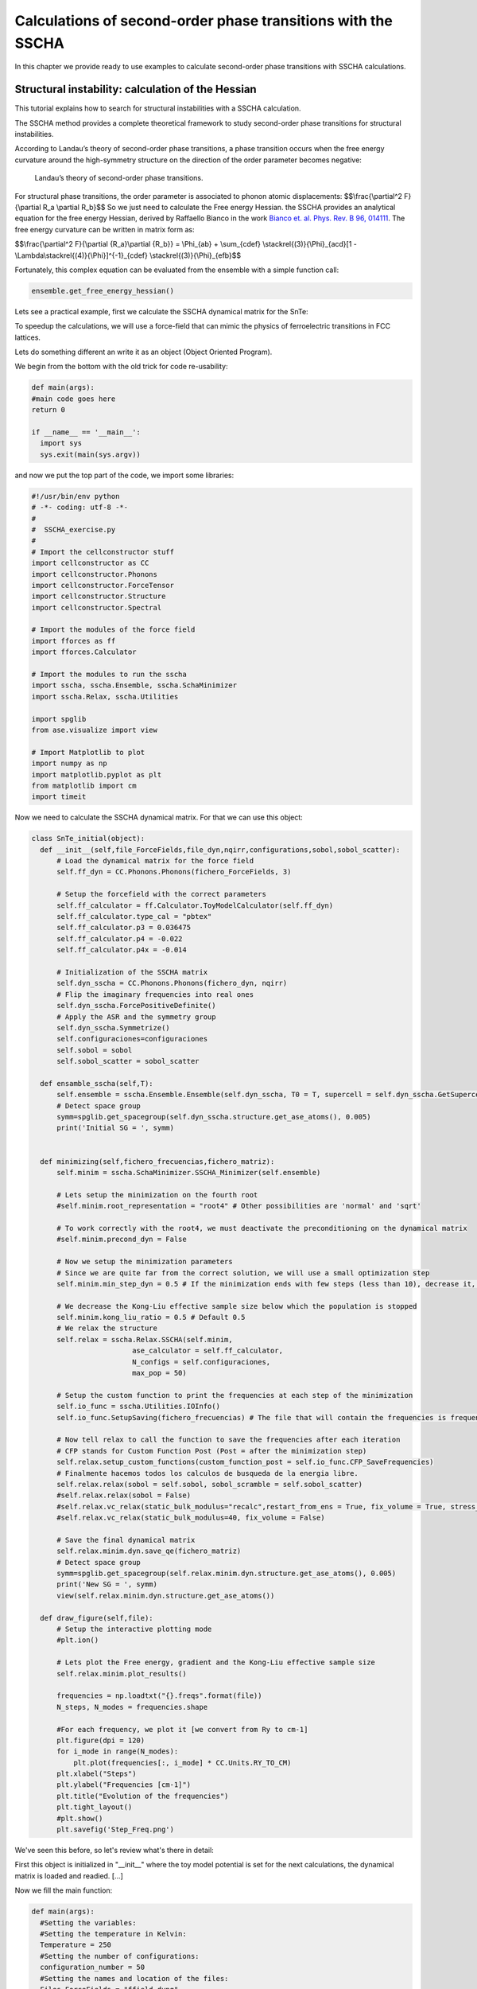 Calculations of second-order phase transitions with the SSCHA
=============================================================

In this chapter we provide ready to use examples to calculate second-order phase transitions with SSCHA calculations.

Structural instability: calculation of the Hessian
--------------------------------------------------

This tutorial explains how to search for structural instabilities with a SSCHA calculation.

The SSCHA method provides a complete theoretical framework to study second-order phase transitions for structural instabilities.

According to Landau’s theory of second-order phase transitions, a phase transition occurs when the free energy curvature around the high-symmetry structure on the direction of the order parameter becomes negative:

.. _fig-second_order:

.. figure:: figures/second_order.png
   :width: 400
   :alt: Second order.

   Landau’s theory of second-order phase transitions.

For structural phase transitions, the order parameter is associated to phonon atomic displacements: $$\\frac{\\partial^2 F}{\\partial R_a \\partial R_b}$$ So we just need to calculate the Free energy Hessian. the SSCHA provides an analytical equation for the free energy Hessian, derived by Raffaello Bianco in the work `Bianco et. al. Phys. Rev. B 96, 014111 <https://journals.aps.org/prb/abstract/10.1103/PhysRevB.96.014111>`_.
The free energy curvature can be written in matrix form as:

$$\\frac{\\partial^2 F}{\\partial {R_a}\\partial {R_b}} = \\Phi_{ab} + \\sum_{cdef} \\stackrel{(3)}{\\Phi}_{acd}[1 - \\Lambda\\stackrel{(4)}{\\Phi}]^{-1}_{cdef} \\stackrel{(3)}{\\Phi}_{efb}$$

Fortunately, this complex equation can be evaluated from the ensemble with a simple function call:

.. code-block:: python

   ensemble.get_free_energy_hessian()

Lets see a practical example, first we calculate the SSCHA dynamical matrix for the SnTe:

To speedup the calculations, we will use a force-field that can mimic the physics of ferroelectric transitions in FCC lattices.

Lets do something different an write it as an object (Object Oriented Program).

We begin from the bottom with the old trick for code re-usability:

.. code-block:: python

  def main(args):
  #main code goes here
  return 0

  if __name__ == '__main__':
    import sys
    sys.exit(main(sys.argv))

and now we put the top part of the code, we import some libraries:

.. code-block:: python

  #!/usr/bin/env python
  # -*- coding: utf-8 -*-
  #
  #  SSCHA_exercise.py
  #
  # Import the cellconstructor stuff
  import cellconstructor as CC
  import cellconstructor.Phonons
  import cellconstructor.ForceTensor
  import cellconstructor.Structure
  import cellconstructor.Spectral

  # Import the modules of the force field
  import fforces as ff
  import fforces.Calculator

  # Import the modules to run the sscha
  import sscha, sscha.Ensemble, sscha.SchaMinimizer
  import sscha.Relax, sscha.Utilities

  import spglib
  from ase.visualize import view

  # Import Matplotlib to plot
  import numpy as np
  import matplotlib.pyplot as plt
  from matplotlib import cm
  import timeit

Now we need to calculate the SSCHA dynamical matrix. For that we can use this object:

.. code-block:: python

  class SnTe_initial(object):
    def __init__(self,file_ForceFields,file_dyn,nqirr,configurations,sobol,sobol_scatter):
        # Load the dynamical matrix for the force field
        self.ff_dyn = CC.Phonons.Phonons(fichero_ForceFields, 3)

        # Setup the forcefield with the correct parameters
        self.ff_calculator = ff.Calculator.ToyModelCalculator(self.ff_dyn)
        self.ff_calculator.type_cal = "pbtex"
        self.ff_calculator.p3 = 0.036475
        self.ff_calculator.p4 = -0.022
        self.ff_calculator.p4x = -0.014

        # Initialization of the SSCHA matrix
        self.dyn_sscha = CC.Phonons.Phonons(fichero_dyn, nqirr)
        # Flip the imaginary frequencies into real ones
        self.dyn_sscha.ForcePositiveDefinite()
        # Apply the ASR and the symmetry group
        self.dyn_sscha.Symmetrize()
        self.configuraciones=configuraciones
        self.sobol = sobol
        self.sobol_scatter = sobol_scatter

    def ensamble_sscha(self,T):
        self.ensemble = sscha.Ensemble.Ensemble(self.dyn_sscha, T0 = T, supercell = self.dyn_sscha.GetSupercell())
        # Detect space group
        symm=spglib.get_spacegroup(self.dyn_sscha.structure.get_ase_atoms(), 0.005)
        print('Initial SG = ', symm)


    def minimizing(self,fichero_frecuencias,fichero_matriz):
        self.minim = sscha.SchaMinimizer.SSCHA_Minimizer(self.ensemble)

        # Lets setup the minimization on the fourth root
        #self.minim.root_representation = "root4" # Other possibilities are 'normal' and 'sqrt'

        # To work correctly with the root4, we must deactivate the preconditioning on the dynamical matrix
        #self.minim.precond_dyn = False

        # Now we setup the minimization parameters
        # Since we are quite far from the correct solution, we will use a small optimization step
        self.minim.min_step_dyn = 0.5 # If the minimization ends with few steps (less than 10), decrease it, if it takes too much, increase it

        # We decrease the Kong-Liu effective sample size below which the population is stopped
        self.minim.kong_liu_ratio = 0.5 # Default 0.5
        # We relax the structure
        self.relax = sscha.Relax.SSCHA(self.minim,
                          ase_calculator = self.ff_calculator,
                          N_configs = self.configuraciones,
                          max_pop = 50)

        # Setup the custom function to print the frequencies at each step of the minimization
        self.io_func = sscha.Utilities.IOInfo()
        self.io_func.SetupSaving(fichero_frecuencias) # The file that will contain the frequencies is frequencies.dat

        # Now tell relax to call the function to save the frequencies after each iteration
        # CFP stands for Custom Function Post (Post = after the minimization step)
        self.relax.setup_custom_functions(custom_function_post = self.io_func.CFP_SaveFrequencies)
        # Finalmente hacemos todos los calculos de busqueda de la energia libre.
        self.relax.relax(sobol = self.sobol, sobol_scramble = self.sobol_scatter)
        #self.relax.relax(sobol = False)
        #self.relax.vc_relax(static_bulk_modulus="recalc",restart_from_ens = True, fix_volume = True, stress_numerical = True)
        #self.relax.vc_relax(static_bulk_modulus=40, fix_volume = False)

        # Save the final dynamical matrix
        self.relax.minim.dyn.save_qe(fichero_matriz)
        # Detect space group
        symm=spglib.get_spacegroup(self.relax.minim.dyn.structure.get_ase_atoms(), 0.005)
        print('New SG = ', symm)
        view(self.relax.minim.dyn.structure.get_ase_atoms())

    def draw_figure(self,file):
        # Setup the interactive plotting mode
        #plt.ion()

        # Lets plot the Free energy, gradient and the Kong-Liu effective sample size
        self.relax.minim.plot_results()

        frequencies = np.loadtxt("{}.freqs".format(file))
        N_steps, N_modes = frequencies.shape

        #For each frequency, we plot it [we convert from Ry to cm-1]
        plt.figure(dpi = 120)
        for i_mode in range(N_modes):
            plt.plot(frequencies[:, i_mode] * CC.Units.RY_TO_CM)
        plt.xlabel("Steps")
        plt.ylabel("Frequencies [cm-1]")
        plt.title("Evolution of the frequencies")
        plt.tight_layout()
        #plt.show()
        plt.savefig('Step_Freq.png')

We've seen this before, so let's review what's there in detail:

First this object is initialized in "__init__" where the toy model potential is set for the next calculations, the dynamical matrix is loaded and readied.
[...]

Now we fill the main function:

.. code-block:: python

  def main(args):
    #Setting the variables:
    #Setting the temperature in Kelvin:
    Temperature = 250
    #Setting the number of configurations:
    configuration_number = 50
    #Setting the names and location of the files:
    Files_ForceFields = "ffield_dynq"
    Files_dyn_SnTe = "ffield_dynq"
    #Set the number of irreducible q (reated to the supercell size):
    nqirr = 3
    #Setting the frequencies output file:
    File_frequencies = "frequencies.dat"
    #Setting the dynamical matrix output filename:
    File_final_dyn = "final_sscha_T{}_".format(int(Temperature))
    sobol = False
    sobol_scatter = False

    Calculus = SnTe_initial(Files_ForceFields,Files_dyn_SnTe,nqirr,configuration_number,sobol,sobol_scatter)
    Calculus.ensamble_sscha(Temperature)
    Calculo.minimizing(File_frequencies,File_final_dyn.format(int(Temperature)))
    Calculo.draw_figure(File_frequencies)
    return 0

This code will calculate the SSCHA minimization with the "ff_calculator".

Now we can search for instabilities. For that we [...]

.. code-block:: python

  class Search_instabilities(object):
      def __init__(self,files_ForceFields,files_dyn,nqirr):
          # Load the dynamical matrix for the force field
          self.ff_dyn = CC.Phonons.Phonons(files_ForceFields, 3)

          # Setup the forcefield with the correct parameters
          self.ff_calculator = ff.Calculator.ToyModelCalculator(self.ff_dyn)
          self.ff_calculator.type_cal = "pbtex"
          self.ff_calculator.p3 = 0.036475
          self.ff_calculator.p4 = -0.022
          self.ff_calculator.p4x = -0.014

          # Initialization of the SSCHA matrix
          self.dyn_sscha = CC.Phonons.Phonons(files_dyn, nqirr)
          self.dyn_sscha.ForcePositiveDefinite()

          # Apply also the ASR and the symmetry group
          self.dyn_sscha.Symmetrize()
      def load_dyn(self,File_final_dyn,nqirr):
          # The SSCHA dynamical matrix is needed (the one after convergence)
          # We reload the final result (no need to rerun the sscha minimization)
          self.dyn_sscha_final = CC.Phonons.Phonons(File_final_dyn, nqirr)
      def ensamble_sscha(self,T):
          # We reset the ensemble
          self.ensemble = sscha.Ensemble.Ensemble(self.dyn_sscha_final, T0 = T, supercell = self.dyn_sscha_final.GetSupercell())

          # We need a bigger ensemble to properly compute the hessian
          # Here we will use 10000 configurations
          self.ensemble.generate(5000, sobol = True, sobol_scramble = False)
  #        self.ensemble.generate(50, sobol = False)
  #        self.ensemble.generate(1000,sobol = True)
          #We could also load the ensemble with ensemble.load("data_ensemble_final", N = 100, population = 5)

      def calcula1(self):
          # We now compute forces and energies using the force field calculator
          self.ensemble.get_energy_forces(self.ff_calculator, compute_stress = False)
      def hessian(self,T):

          print("Updating the importance sampling...")
          # If the sscha matrix was not the one used to compute the ensemble
          # We must update the ensemble weights
          # We can also use this function to simulate a different temperature.
          self.ensemble.update_weights(self.dyn_sscha_final, T)
          # ----------- COMPUTE THE FREE ENERGY HESSIAN -----------
          print("Computing the free energy hessian...")
          self.dyn_hessian = self.ensemble.get_free_energy_hessian(include_v4 = False) # We neglect high-order four phonon scattering
          #self.dyn_hessian = self.ensemble.get_free_energy_hessian(include_v4 = True,
          #                                          get_full_hessian = True,verbose = True) # Full calculus
          # We can save the free energy hessian as a dynamical matrix in quantum espresso format
          self.dyn_hessian.save_qe("hessian")
          # -------------------------------------------------------
          # We calculate the frequencies of the hessian:
          w_hessian, pols_hessian = self.dyn_hessian.DiagonalizeSupercell()

          # Print all the frequency converting them into cm-1 (They are in Ry)
          print("\n".join(["{:16.4f} cm-1".format(w * CC.Units.RY_TO_CM) for w in w_hessian]))

We can then print the frequencies of the hessian. If an imaginary frequency is present, then the system wants to spontaneosly break the high symmetry phase.

The frequencies in the free energy hessian are temperature dependent.

Phase transition:
-----------------



.. code-block:: python

  class Hessian_Vs_Temperature(object):
      def __init__(self,T0,temperatures_i,files_ForceFields,configurations,sobol,sobol_scatter):
          # Load the dynamical matrix for the force field
          self.ff_dyn = CC.Phonons.Phonons(files_ForceFields, 3)

          # Setup the forcefield with the correct parameters
          self.ff_calculator = ff.Calculator.ToyModelCalculator(self.ff_dyn)
          self.ff_calculator.type_cal = "pbtex"
          self.ff_calculator.p3 = 0.036475
          self.ff_calculator.p4 = -0.022
          self.ff_calculator.p4x = -0.014
          # Define the temperatures, from 50 to 300 K, 6 temperatures
          #self.temperatures = np.linspace(50, 300, 6)
          self.temperatures = temperatures_i

          self.lowest_hessian_mode = []
          self.lowest_sscha_mode = []

          # Perform a simulation at each temperature
          self.t_old = T0
          self.configurations = configurations
          self.sobol = sobol
          self.sobol_scatter = sobol_scatter

      def cycle_T(self,Files_final_dyn,nqirr):
          for Temperature in self.temperatures:
              # Load the starting dynamical matrix
              self.dyn = CC.Phonons.Phonons(Files_final_dyn.format(int(self.t_old)), nqirr)

              # Prepare the ensemble
              self.ensemble = sscha.Ensemble.Ensemble(self.dyn, T0 = Temperature, supercell = self.dyn.GetSupercell())

              # Prepare the minimizer
              self.minim = sscha.SchaMinimizer.SSCHA_Minimizer(self.ensemble)
              self.minim.min_step_struc = 0.05
              self.minim.min_step_dyn = 0.002
              self.minim.kong_liu_ratio = 0.5
              self.minim.meaningful_factor = 0.000001
              #minim.root_representation = "root4"
              #minim.precond_dyn = False
              #self.minim.minim_struct = True # *test*
              #self.minim.neglect_symmetries = True    # *test*
              self.minim.enforce_sum_rule = True  # Lorenzo's solution to the error

              # Prepare the relaxer (through many population)
              #self.relax = sscha.Relax.SSCHA(self.minim, ase_calculator = self.ff_calculator, N_configs=1000, max_pop=50)
              self.relax = sscha.Relax.SSCHA(self.minim, ase_calculator = self.ff_calculator, N_configs=self.configurations, max_pop=20)

              # Relax
              self.relax.relax(sobol = self.sobol, sobol_scramble = self.sobol_scatter)
              #self.relax.relax(sobol = False)

              # Save the dynamical matrix
              self.relax.minim.dyn.save_qe(Files_final_dyn.format(int(Temperature)))

              # Detect space group
              symm=spglib.get_spacegroup(self.relax.minim.dyn.structure.get_ase_atoms(), 0.005)
              print('Current SG = ', symm,' at T=',int(Temperatura))

              # Recompute the ensemble for the hessian calculation
              self.ensemble = sscha.Ensemble.Ensemble(self.relax.minim.dyn, T0 = Temperature, supercell = self.dyn.GetSupercell())
              self.ensemble.generate(self.configurations, sobol = self.sobol, sobol_scramble = self.sobol_scatter)
              #self.ensemble.generate(100, sobol = False)
              #self.ensemble.generate(5000,sobol = True)
              self.ensemble.get_energy_forces(self.ff_calculator, compute_stress = False) #gets the energies and forces from ff_calculator

              #update weights!!!
              self.ensemble.update_weights(self.relax.minim.dyn, Temperature)
              # Get the free energy hessian
              dyn_hessian = self.ensemble.get_free_energy_hessian(include_v4 = False) #free energy hessian as in Bianco paper 2017
              dyn_hessian.save_qe("hessian_T{}_".format(int(Temperature)))

              # Get the lowest frequencies for the sscha and the free energy hessian
              w_sscha, pols_sscha = self.relax.minim.dyn.DiagonalizeSupercell() #dynamical matrix
              # Get the structure in the supercell
              superstructure = self.relax.minim.dyn.structure.generate_supercell(self.relax.minim.dyn.GetSupercell()) #

              # Discard the acoustic modes
              acoustic_modes = CC.Methods.get_translations(pols_sscha, superstructure.get_masses_array())
              w_sscha = w_sscha[~acoustic_modes]

              self.lowest_sscha_mode.append(np.min(w_sscha) * CC.Units.RY_TO_CM) # Convert from Ry to cm-1

              w_hessian, pols_hessian = dyn_hessian.DiagonalizeSupercell() #recomputed dyn for hessian
              # Discard the acoustic modes
              acoustic_modes = CC.Methods.get_translations(pols_hessian, superstructure.get_masses_array())
              w_hessian = w_hessian[~acoustic_modes]
              self.lowest_hessian_mode.append(np.min(w_hessian) * CC.Units.RY_TO_CM) # Convert from Ry to cm-1
              #print ("\n".join(["{:.4f} cm-1".format(w * CC.Units.RY_TO_CM) for w in pols_hessian]))
              #exit()

              self.t_old = Temperature
          # We prepare now the file to save the results
          freq_data = np.zeros( (len(self.temperatures), 3))
          freq_data[:, 0] = self.temperatures
          freq_data[:, 1] = self.lowest_sscha_mode
          freq_data[:, 2] = self.lowest_hessian_mode

          # Save results on file
          np.savetxt("{}_hessian_vs_temperature.dat".format(self.configurations), freq_data, header = "T [K]; SSCHA mode [cm-1]; Free energy hessian [cm-1]")

      def draw_figure(self):
          hessian_data = np.loadtxt("{}_hessian_vs_temperature.dat".format(self.configurations))

          plt.figure(dpi = 120)
          plt.plot(hessian_data[:,0], hessian_data[:,1], label = "Min SCHA freq", marker = ">")
          plt.plot(hessian_data[:,0], hessian_data[:,2], label = "Free energy curvature", marker = "o")
          plt.axhline(0, 0, 1, color = "k", ls = "dotted") # Draw the zero
          plt.xlabel("Temperature [K]")
          plt.ylabel("Frequency [cm-1]")
          plt.legend()
          plt.tight_layout()
          plt.savefig('{}_Temp_Freq.png'.format(self.configurations))
          #plt.show()

          plt.figure(dpi = 120)
          plt.plot(hessian_data[:,0], np.sign(hessian_data[:,2]) * hessian_data[:,2]**2, label = "Free energy curvature", marker = "o")
          plt.axhline(0, 0, 1, color = "k", ls = "dotted") # Draw the zero
          plt.xlabel("Temperature [K]")
          plt.ylabel("$\omega^2$ [cm-2]")
          plt.legend()
          plt.tight_layout()
          plt.savefig('{}_Temp_Omeg.png'.format(self.configurations))
          #plt.show()

As exercise, put this object into the main function.



*****

Plot the Hessian phonon dispersion
----------------------------------
